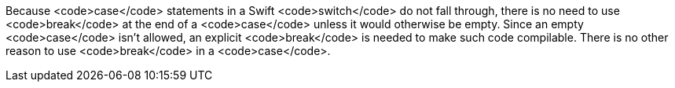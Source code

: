 Because <code>case</code> statements in a Swift <code>switch</code> do not fall through, there is no need to use <code>break</code> at the end of a <code>case</code> unless it would otherwise be empty. Since an empty <code>case</code> isn't allowed, an explicit <code>break</code> is needed to make such code compilable. There is no other reason to use <code>break</code> in a <code>case</code>.
